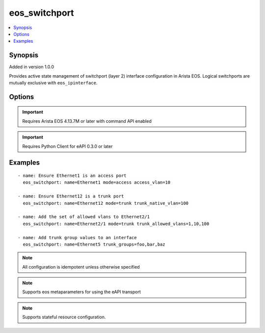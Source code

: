 .. _eos_switchport:


eos_switchport
++++++++++++++

.. contents::
   :local:
   :depth: 1


Synopsis
--------

Added in version 1.0.0

Provides active state management of switchport (layer 2) interface configuration in Arista EOS.  Logical switchports are mutually exclusive with ``eos_ipinterface``.

Options
-------

.. raw:: html

    <table border=1 cellpadding=4>
    <tr>
    <th class="head">parameter</th>
    <th class="head">required</th>
    <th class="head">default</th>
    <th class="head">choices</th>
    <th class="head">comments</th>
    </tr>
            <tr style="text-align:center">
    <td style="vertical-align:middle">access_vlan</td>
    <td style="vertical-align:middle">no</td>
    <td style="vertical-align:middle"></td>
        <td style="vertical-align:middle;text-align:left"><ul style="margin:0;"></ul></td>
        <td style="vertical-align:middle;text-align:left">
      Configures the VLAN associated with a switchport that is configured to use 'access' mode.  This parameter only takes effect if mode is equal to 'access'.  Valid values for access vlan are in the range of 1 to 4094.  The EOS default value for access vlan is 1<br>(added in 1.0.0)    </td>
    </tr>
            <tr style="text-align:center">
    <td style="vertical-align:middle">mode</td>
    <td style="vertical-align:middle">no</td>
    <td style="vertical-align:middle"></td>
        <td style="vertical-align:middle;text-align:left"><ul style="margin:0;"><li>trunk</li><li>access</li></ul></td>
        <td style="vertical-align:middle;text-align:left">
      Identifies the mode of operation for the interface.  Switchport interfaces can act as trunk interfaces (carrying multiple VLANs) or as access interfaces (attached to a single VLAN).  The EOS default value is 'access'<br>(added in 1.0.0)    </td>
    </tr>
            <tr style="text-align:center">
    <td style="vertical-align:middle">name</td>
    <td style="vertical-align:middle">yes</td>
    <td style="vertical-align:middle"></td>
        <td style="vertical-align:middle;text-align:left"><ul style="margin:0;"></ul></td>
        <td style="vertical-align:middle;text-align:left">
      The unique interface identifier name.  The interface name must use the full interface name (no abbreviated names).  For example, interfaces should be specified as Ethernet1 not Et1<br>(added in 1.0.0)    </td>
    </tr>
            <tr style="text-align:center">
    <td style="vertical-align:middle">trunk_allowed_vlans</td>
    <td style="vertical-align:middle">no</td>
    <td style="vertical-align:middle"></td>
        <td style="vertical-align:middle;text-align:left"><ul style="margin:0;"></ul></td>
        <td style="vertical-align:middle;text-align:left">
      Configures the set of VLANs that are allowed to traverse this switchport interface.  This parameter only takes effect if the mode is configured to 'trunk'.  This parameter accepts a comma delimited list of VLAN IDs to configure on the trunk port.  Each VLAN ID must be in the valid range of 1 to 4094.  The EOS default value for trunk allowed vlans is 1-4094.<br>(added in 1.0.0)    </td>
    </tr>
            <tr style="text-align:center">
    <td style="vertical-align:middle">trunk_groups</td>
    <td style="vertical-align:middle">no</td>
    <td style="vertical-align:middle"></td>
        <td style="vertical-align:middle;text-align:left"><ul style="margin:0;"></ul></td>
        <td style="vertical-align:middle;text-align:left">
      Configures the list of trunk groups on the switchport.  The parameter accepts a comma separated list of values to be provisioned on the interface.<br>(added in 1.1.0)    </td>
    </tr>
            <tr style="text-align:center">
    <td style="vertical-align:middle">trunk_native_vlan</td>
    <td style="vertical-align:middle">no</td>
    <td style="vertical-align:middle"></td>
        <td style="vertical-align:middle;text-align:left"><ul style="margin:0;"></ul></td>
        <td style="vertical-align:middle;text-align:left">
      Configures the native VLAN on a trunk interface for untagged packets entering the switchport.  This parameter only takes effect if mode is equal to 'trunk'.  Valid values for trunk native vlan are in the range of 1 to 4094.  The EOS default value for trunk native value is 1.<br>(added in 1.0.0)    </td>
    </tr>
        </table><br>


.. important:: Requires Arista EOS 4.13.7M or later with command API enabled


.. important:: Requires Python Client for eAPI 0.3.0 or later


Examples
--------

.. raw:: html

    <br/>


::

    
    - name: Ensure Ethernet1 is an access port
      eos_switchport: name=Ethernet1 mode=access access_vlan=10
    
    - name: Ensure Ethernet12 is a trunk port
      eos_switchport: name=Ethernet12 mode=trunk trunk_native_vlan=100
    
    - name: Add the set of allowed vlans to Ethernet2/1
      eos_switchport: name=Ethernet2/1 mode=trunk trunk_allowed_vlans=1,10,100
    
    - name: Add trunk group values to an interface
      eos_switchport: name=Ethernet5 trunk_groups=foo,bar,baz
    



.. note:: All configuration is idempotent unless otherwise specified
.. note:: Supports eos metaparameters for using the eAPI transport
.. note:: Supports stateful resource configuration.
